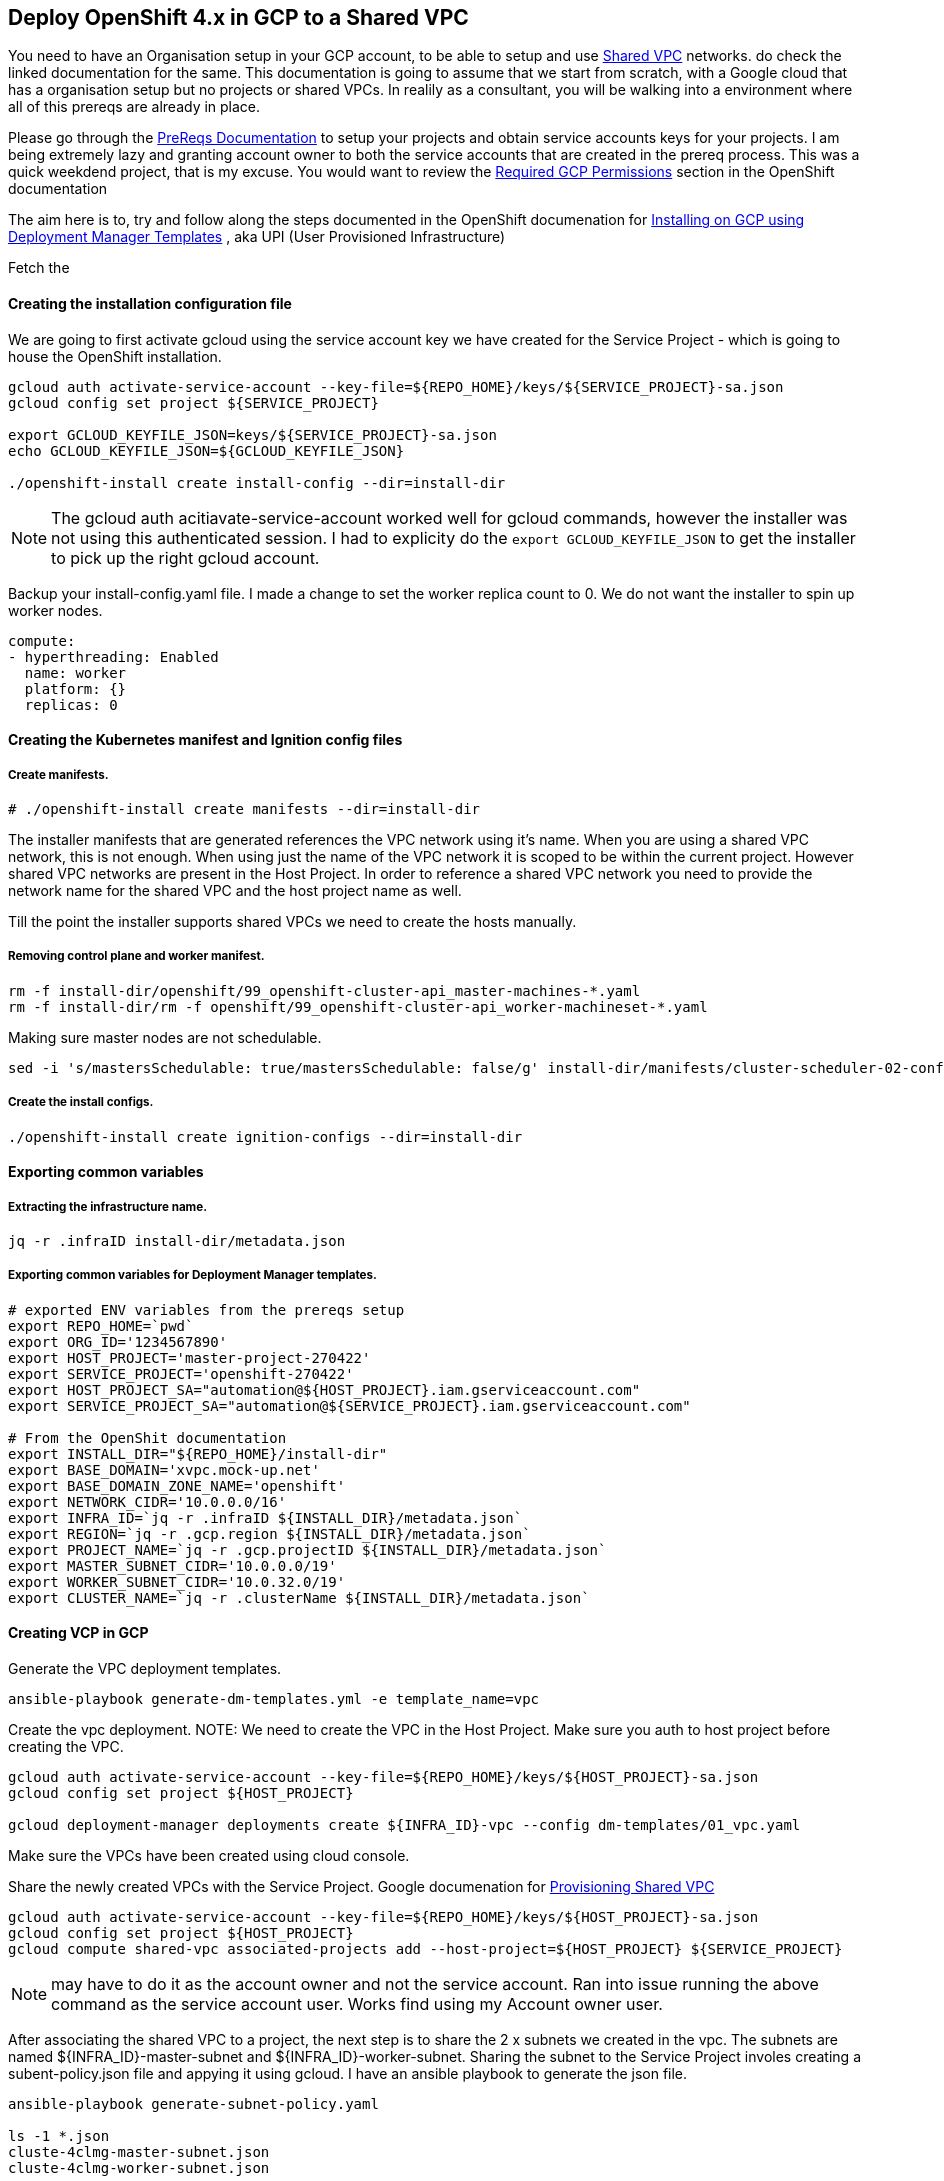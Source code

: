 == Deploy OpenShift 4.x in GCP to a Shared VPC

You need to have an Organisation setup in your GCP account, to be able to setup
and use link:https://cloud.google.com/vpc/docs/shared-vpc[Shared VPC] networks.
do check the linked documentation for the same. This documentation is going to
assume that we start from scratch, with a Google cloud that has a organisation
setup but no projects or shared VPCs. In realily as a consultant, you will be
walking into a environment where all of this prereqs are already in place.

Please go through the link:prereqs/README.adoc[PreReqs Documentation] to setup
your projects and obtain service accounts keys for your projects. I am being
extremely lazy and granting account owner to both the service accounts that are
created in the prereq process. This was a quick weekdend project, that is my
excuse. You would want to review the
link:https://docs.openshift.com/container-platform/4.3/installing/installing_gcp/installing-gcp-user-infra.html#installation-gcp-permissions_installing-gcp-user-infra[Required GCP Permissions]
section in the OpenShift documentation

The aim here is to, try and follow along the steps documented in the OpenShift
documenation for
link:https://docs.openshift.com/container-platform/4.3/installing/installing_gcp/installing-gcp-user-infra.html[Installing on GCP using Deployment Manager Templates]
, aka UPI (User Provisioned Infrastructure)

Fetch the

==== Creating the installation configuration file

We are going to first activate gcloud using the service account key we have
created for the Service Project - which is going to house the OpenShift
installation.
----
gcloud auth activate-service-account --key-file=${REPO_HOME}/keys/${SERVICE_PROJECT}-sa.json
gcloud config set project ${SERVICE_PROJECT}

export GCLOUD_KEYFILE_JSON=keys/${SERVICE_PROJECT}-sa.json
echo GCLOUD_KEYFILE_JSON=${GCLOUD_KEYFILE_JSON}

./openshift-install create install-config --dir=install-dir
----

NOTE: The gcloud auth acitiavate-service-account worked well for gcloud
      commands, however the installer was not using this authenticated session.
      I had to explicity do the `export GCLOUD_KEYFILE_JSON` to get the
      installer to pick up the right gcloud account.

Backup your install-config.yaml file. I made a change to set the worker replica
count to 0. We do not want the installer to spin up worker nodes.

----
compute:
- hyperthreading: Enabled
  name: worker
  platform: {}
  replicas: 0
----

==== Creating the Kubernetes manifest and Ignition config files
===== Create manifests.
----
# ./openshift-install create manifests --dir=install-dir
----
The installer manifests that are generated references the VPC network using
it's name. When you are using a shared VPC network, this is not enough. When
using just the name of the VPC network it is scoped to be within the current
project. However shared VPC networks are present in the Host Project. In order
to reference a shared VPC network you need to provide the network name for the
shared VPC and the host project name as well.

Till the point the installer supports shared VPCs we need to create the hosts
manually.

===== Removing control plane and worker manifest.
----
rm -f install-dir/openshift/99_openshift-cluster-api_master-machines-*.yaml
rm -f install-dir/rm -f openshift/99_openshift-cluster-api_worker-machineset-*.yaml
----
Making sure master nodes are not schedulable.
----
sed -i 's/mastersSchedulable: true/mastersSchedulable: false/g' install-dir/manifests/cluster-scheduler-02-config.yml
----

===== Create the install configs.
----
./openshift-install create ignition-configs --dir=install-dir
----

==== Exporting common variables
===== Extracting the infrastructure name.
----
jq -r .infraID install-dir/metadata.json
----

===== Exporting common variables for Deployment Manager templates.
----
# exported ENV variables from the prereqs setup
export REPO_HOME=`pwd`
export ORG_ID='1234567890'
export HOST_PROJECT='master-project-270422'
export SERVICE_PROJECT='openshift-270422'
export HOST_PROJECT_SA="automation@${HOST_PROJECT}.iam.gserviceaccount.com"
export SERVICE_PROJECT_SA="automation@${SERVICE_PROJECT}.iam.gserviceaccount.com"

# From the OpenShit documentation
export INSTALL_DIR="${REPO_HOME}/install-dir"
export BASE_DOMAIN='xvpc.mock-up.net'
export BASE_DOMAIN_ZONE_NAME='openshift'
export NETWORK_CIDR='10.0.0.0/16'
export INFRA_ID=`jq -r .infraID ${INSTALL_DIR}/metadata.json`
export REGION=`jq -r .gcp.region ${INSTALL_DIR}/metadata.json`
export PROJECT_NAME=`jq -r .gcp.projectID ${INSTALL_DIR}/metadata.json`
export MASTER_SUBNET_CIDR='10.0.0.0/19'
export WORKER_SUBNET_CIDR='10.0.32.0/19'
export CLUSTER_NAME=`jq -r .clusterName ${INSTALL_DIR}/metadata.json`
----

==== Creating VCP in GCP
Generate the VPC deployment templates.
----
ansible-playbook generate-dm-templates.yml -e template_name=vpc
----
Create the vpc deployment.
NOTE: We need to create the VPC in the Host Project.
Make sure you auth to host project before creating the VPC.
----
gcloud auth activate-service-account --key-file=${REPO_HOME}/keys/${HOST_PROJECT}-sa.json
gcloud config set project ${HOST_PROJECT}

gcloud deployment-manager deployments create ${INFRA_ID}-vpc --config dm-templates/01_vpc.yaml
----
Make sure the VPCs have been created using cloud console.

Share the newly created VPCs with the Service Project.
Google documenation for
link:https://cloud.google.com/vpc/docs/provisioning-shared-vpc[Provisioning Shared VPC]
----
gcloud auth activate-service-account --key-file=${REPO_HOME}/keys/${HOST_PROJECT}-sa.json
gcloud config set project ${HOST_PROJECT}
gcloud compute shared-vpc associated-projects add --host-project=${HOST_PROJECT} ${SERVICE_PROJECT}
----
NOTE: may have to do it as the account owner and not the service account.
      Ran into issue running the above command as the service account user.
      Works find using my Account owner user.


After associating the shared VPC to a project, the next step is to share the
2 x subnets we created in the vpc. The subnets are named
${INFRA_ID}-master-subnet and ${INFRA_ID}-worker-subnet. Sharing the
subnet to the Service Project involes creating a subent-policy.json file and
appying it using gcloud. I have an ansible playbook to generate the json file.
----
ansible-playbook generate-subnet-policy.yaml

ls -1 *.json
cluste-4clmg-master-subnet.json
cluste-4clmg-worker-subnet.json
----
Once you have the json file we apply the subnet policies to the shared VPC
subnet using the below commands.
----
gcloud auth activate-service-account --key-file=${REPO_HOME}/keys/${HOST_PROJECT}-sa.json
gcloud config set project ${HOST_PROJECT}

gcloud compute networks subnets set-iam-policy ${INFRA_ID}-master-subnet ${INFRA_ID}-master-subnet.json --region ${REGION} --project ${HOST_PROJECT}
gcloud compute networks subnets set-iam-policy ${INFRA_ID}-worker-subnet ${INFRA_ID}-worker-subnet.json --region ${REGION} --project ${HOST_PROJECT}
----
The output of the above command will look something like this.
----
Updated IAM policy for subnetwork [cluste-4clmg-worker-subnet].
bindings:
- members:
  - serviceAccount:automation@openshift-270422.iam.gserviceaccount.com
  role: roles/compute.networkAdmin
- members:
  - serviceAccount:automation@openshift-270422.iam.gserviceaccount.com
  role: roles/compute.networkUser
- members:
  - serviceAccount:automation@openshift-270422.iam.gserviceaccount.com
  role: roles/compute.securityAdmin
etag: BwWgYcWXKFc=
version: 1
----
We can debate if all of the above prvilleges are necessary or not. GCP has a
new feature for
link:https://cloud.google.com/iam/docs/managing-conditional-policies[Conditional Policies]
which could be used to further restrict the privileges that are granted. That
is not in scope for this POC.
link:https://cloud.google.com/iam/docs/conditions-overview[Overview of Cloud IAM Conditions]

Verify if the Service Project created for OpenShift can view the shared VPC
subnets.
----
gcloud auth activate-service-account --key-file=${REPO_HOME}/keys/${SERVICE_PROJECT}-sa.json
gcloud config set project ${SERVICE_PROJECT}

# Gather the usable subnet in the service project
gcloud compute networks subnets list-usable --project ${HOST_PROJECT}
             PROJECT                REGION    NETWORK               SUBNET                      RANGE         SECONDARY_RANGES
master-project-270422  us-east4  cluste-4clmg-network  cluste-4clmg-worker-subnet  10.0.32.0/19
master-project-270422  us-east4  cluste-4clmg-network  cluste-4clmg-master-subnet  10.0.0.0/19
----

==== Creating networking and load balancing components in GCP
We gather the full URL for the VPC network.
----
gcloud auth activate-service-account --key-file=${REPO_HOME}/keys/${HOST_PROJECT}-sa.json
gcloud config set project ${HOST_PROJECT}

# Get cluster netork
export CLUSTER_NETWORK=`gcloud compute networks describe ${INFRA_ID}-network --format json | jq -r .selfLink`
echo CLUSTER_NETWORK=${CLUSTER_NETWORK}
----
NOTE: This step is slightly different to the OpenShift documentation. We need
      login to the Host Porject to list the VPC network. The Service Project is
      not able to list networks for the Host projects unless permission
      *compute.subnetworks.list* is provided for the Host Project.

*Problem 1*: Service Project is not able to fetch the VPC network.


Generate the infra deployment templates.
----
ansible-playbook generate-dm-templates.yml -e template_name=infra
----

Create deployment for infra components.
----
gcloud auth activate-service-account --key-file=${REPO_HOME}/keys/${SERVICE_PROJECT}-sa.json
gcloud config set project ${SERVICE_PROJECT}

gcloud deployment-manager deployments create ${INFRA_ID}-infra --config dm-templates/02_infra.yaml
----

*Problem 2*: Deployment fails because it is not able to create the private
zone. The private zone within the Service Project is not able to see the shared
VPC in the Host Porject to set the visibility. The only way this will work is
if the private zone is created in the Host Project wth visibility to the VPC
network, and the Service Account for the Service Projects is granted
permissions to update it.

*Workaround*: Update the deployment to NOT create the private zone in the
              Service Project. Create a new deployment to create the private
              zone in the Host Porject. Gotcha : need to make sure all the
              zone update are for the private zone are made as the Host Project
              user.

----
gcloud auth activate-service-account --key-file=${REPO_HOME}/keys/${SERVICE_PROJECT}-sa.json
gcloud config set project ${SERVICE_PROJECT}

# Delete previously created deployment
gcloud deployment-manager deployments delete ${INFRA_ID}-infra

# push out the new deployment which doesn't creat the private zone
gcloud deployment-manager deployments create ${INFRA_ID}-infra --config dm-templates/02_infra_patched.yaml
----
Now we need to create the DNS zone in the Host project.
----
gcloud auth activate-service-account --key-file=${REPO_HOME}/keys/${HOST_PROJECT}-sa.json
gcloud config set project ${HOST_PROJECT}

gcloud deployment-manager deployments create ${INFRA_ID}-infra --config dm-templates/02_infra_host_project.yaml
----

===== Adding DNS entries to both zones
First let us gather the IP for the VIP we just ceated.
----
gcloud auth activate-service-account --key-file=${REPO_HOME}/keys/${SERVICE_PROJECT}-sa.json
gcloud config set project ${SERVICE_PROJECT}

export CLUSTER_IP=`gcloud compute addresses describe ${INFRA_ID}-cluster-public-ip --region=${REGION} --format json | jq -r .address`
echo CLUSTER_IP=${CLUSTER_IP=}
----
Add external DNS entries.
----
gcloud auth activate-service-account --key-file=${REPO_HOME}/keys/${SERVICE_PROJECT}-sa.json
gcloud config set project ${SERVICE_PROJECT}

if [ -f transaction.yaml ]; then rm transaction.yaml; fi
gcloud dns record-sets transaction start --zone ${BASE_DOMAIN_ZONE_NAME}
gcloud dns record-sets transaction add ${CLUSTER_IP} --name api.${CLUSTER_NAME}.${BASE_DOMAIN}. --ttl 60 --type A --zone ${BASE_DOMAIN_ZONE_NAME}
gcloud dns record-sets transaction execute --zone ${BASE_DOMAIN_ZONE_NAME}
----

Add internal DNS entires.
NOTE: We need to create the internal DNS entires in the zone that is hosted in
      the Host Project.
----
gcloud auth activate-service-account --key-file=${REPO_HOME}/keys/${HOST_PROJECT}-sa.json
gcloud config set project ${HOST_PROJECT}

if [ -f transaction.yaml ]; then rm transaction.yaml; fi
gcloud dns record-sets transaction start --zone ${INFRA_ID}-private-zone
gcloud dns record-sets transaction add ${CLUSTER_IP} --name api.${CLUSTER_NAME}.${BASE_DOMAIN}. --ttl 60 --type A --zone ${INFRA_ID}-private-zone
gcloud dns record-sets transaction add ${CLUSTER_IP} --name api-int.${CLUSTER_NAME}.${BASE_DOMAIN}. --ttl 60 --type A --zone ${INFRA_ID}-private-zone
gcloud dns record-sets transaction execute --zone ${INFRA_ID}-private-zone
----

==== Creating firewall rules and IAM roles in GCP
Gather the NAT IPs for both the subnets and export them.
NOTE: We need to run this against the Host Project where the VPC is created.
----
gcloud auth activate-service-account --key-file=${REPO_HOME}/keys/${HOST_PROJECT}-sa.json
gcloud config set project ${HOST_PROJECT}

export MASTER_NAT_IP=`gcloud compute addresses describe ${INFRA_ID}-master-nat-ip --region ${REGION} --format json | jq -r .address`
export WORKER_NAT_IP=`gcloud compute addresses describe ${INFRA_ID}-worker-nat-ip --region ${REGION} --format json | jq -r .address`

echo MASTER_NAT_IP=${MASTER_NAT_IP}
echo WORKER_NAT_IP=${WORKER_NAT_IP}
----

Generate the sercurity deployment templates.
----
ansible-playbook generate-dm-templates.yml -e template_name=security
----

Create the deployment for security
NOTE: This needs to be created in the Host Porject where the VPC is defined.
----
gcloud auth activate-service-account --key-file=${REPO_HOME}/keys/${HOST_PROJECT}-sa.json
gcloud config set project ${HOST_PROJECT}

gcloud deployment-manager deployments create ${INFRA_ID}-security --config dm-templates/03_security.yaml
----

===== Create policy role bindings.
I think this needs to go onto the Service project based on the roles being
defined.
----
gcloud auth activate-service-account --key-file=${REPO_HOME}/keys/${SERVICE_PROJECT}-sa.json
gcloud config set project ${SERVICE_PROJECT}

# Creating service account - I had to add this extra
gcloud iam service-accounts create ${INFRA_ID}-m --display-name ${INFRA_ID}-m
gcloud iam service-accounts create ${INFRA_ID}-w --display-name ${INFRA_ID}-w

export MASTER_SA=${INFRA_ID}-m@${PROJECT_NAME}.iam.gserviceaccount.com
gcloud projects add-iam-policy-binding ${PROJECT_NAME} --member "serviceAccount:${MASTER_SA}" --role "roles/compute.instanceAdmin"
gcloud projects add-iam-policy-binding ${PROJECT_NAME} --member "serviceAccount:${MASTER_SA}" --role "roles/compute.networkAdmin"
gcloud projects add-iam-policy-binding ${PROJECT_NAME} --member "serviceAccount:${MASTER_SA}" --role "roles/compute.securityAdmin"
gcloud projects add-iam-policy-binding ${PROJECT_NAME} --member "serviceAccount:${MASTER_SA}" --role "roles/iam.serviceAccountUser"
gcloud projects add-iam-policy-binding ${PROJECT_NAME} --member "serviceAccount:${MASTER_SA}" --role "roles/storage.admin"

export WORKER_SA=${INFRA_ID}-w@${PROJECT_NAME}.iam.gserviceaccount.com
gcloud projects add-iam-policy-binding ${PROJECT_NAME} --member "serviceAccount:${WORKER_SA}" --role "roles/compute.viewer"
gcloud projects add-iam-policy-binding ${PROJECT_NAME} --member "serviceAccount:${WORKER_SA}" --role "roles/storage.admin"
----

NOTE: the service accounts didn't exist is had to creat them before applying
      the roles.
Create service account key and store it locally for use later.
----
gcloud auth activate-service-account --key-file=${REPO_HOME}/keys/${SERVICE_PROJECT}-sa.json
gcloud config set project ${SERVICE_PROJECT}

gcloud iam service-accounts keys create keys/service-account-key.json --iam-account=${MASTER_SA}
----

==== Creating the RHCOS cluster image for the GCP infrastructure
*Problem 3*: The documenation is not at all clear that you need to fetch the
gcloud storage url.
----
gcloud auth activate-service-account --key-file=${REPO_HOME}/keys/${SERVICE_PROJECT}-sa.json
gcloud config set project ${SERVICE_PROJECT}

export IMAGE_SOURCE=`curl https://raw.githubusercontent.com/openshift/installer/release-4.3/data/data/rhcos.json | jq -r .gcp.url`
echo IMAGE_SOURCE=${IMAGE_SOURCE}

gcloud compute images create "${INFRA_ID}-rhcos-image" --source-uri="${IMAGE_SOURCE}"
----

==== Creating the bootstrap machine in GCP
===== Export the following variable to generate the deployment template.
----
gcloud auth activate-service-account --key-file=${REPO_HOME}/keys/${SERVICE_PROJECT}-sa.json
gcloud config set project ${SERVICE_PROJECT}

export CONTROL_SUBNET=`gcloud compute networks subnets describe ${INFRA_ID}-master-subnet --region=${REGION} --project ${HOST_PROJECT} --format json | jq -r .selfLink`
export CLUSTER_IMAGE=`gcloud compute images describe ${INFRA_ID}-rhcos-image --format json | jq -r .selfLink`
export ZONE_0=`gcloud compute regions describe ${REGION} --format=json | jq -r .zones[0] | cut -d "/" -f9`
export ZONE_1=`gcloud compute regions describe ${REGION} --format=json | jq -r .zones[1] | cut -d "/" -f9`
export ZONE_2=`gcloud compute regions describe ${REGION} --format=json | jq -r .zones[2] | cut -d "/" -f9`

echo CONTROL_SUBNET=${CONTROL_SUBNET}
echo CLUSTER_IMAGE=${CLUSTER_IMAGE}
echo ZONE_0=${ZONE_0}
echo ZONE_1=${ZONE_1}
echo ZONE_2=${ZONE_2}
----
NOTE: I had to add the --project ${HOST_PROJECT} for the subnets describe
      command. as those subnets are in the shared VPC project.

===== Create a bucket and upload the bootstrap.ign file.
----
gcloud auth activate-service-account --key-file=${REPO_HOME}/keys/${SERVICE_PROJECT}-sa.json
gcloud config set project ${SERVICE_PROJECT}

gsutil mb gs://${INFRA_ID}-bootstrap-ignition
gsutil cp ${INSTALL_DIR}/bootstrap.ign gs://${INFRA_ID}-bootstrap-ignition/
----

===== Create a signed URL for the bootstrap instance.
----
gcloud auth activate-service-account --key-file=${REPO_HOME}/keys/${SERVICE_PROJECT}-sa.json
gcloud config set project ${SERVICE_PROJECT}

export BOOTSTRAP_IGN=`gsutil signurl -d 1h keys/service-account-key.json gs://${INFRA_ID}-bootstrap-ignition/bootstrap.ign | grep "^gs:" | awk '{print $5}'`
echo BOOTSTRAP_IGN=${BOOTSTRAP_IGN}
----

===== Generate the deployment templates.
----
ansible-playbook generate-dm-templates.yml -e template_name=bootstrap
----

===== Create the bootstrap deployment.
----
gcloud auth activate-service-account --key-file=${REPO_HOME}/keys/${SERVICE_PROJECT}-sa.json
gcloud config set project ${SERVICE_PROJECT}

gcloud deployment-manager deployments create ${INFRA_ID}-bootstrap --config dm-templates/04_bootstrap.yaml
----

*Problem 4*: This fails because the deploymnet template is attempting to update
the private zone which existins int Host Project whic owns the shared VPC.

*Workaround*: Will need to break up the deployment into 2 parts 1 for the
Service Project and one for the Host Project

First let us delete the failed deployment.
----
gcloud auth activate-service-account --key-file=${REPO_HOME}/keys/${SERVICE_PROJECT}-sa.json
gcloud config set project ${SERVICE_PROJECT}

gcloud deployment-manager deployments delete ${INFRA_ID}-bootstrap
----

Deploy the patched deployment template.

----
gcloud auth activate-service-account --key-file=${REPO_HOME}/keys/${SERVICE_PROJECT}-sa.json
gcloud config set project ${SERVICE_PROJECT}

gcloud deployment-manager deployments create ${INFRA_ID}-bootstrap --config dm-templates/04_bootstrap_patched.yaml
----

Got this error with persmission issues when running the boostrap template.
The erorr is documented below.
----
{
  "ResourceType": "compute.v1.instance",
  "ResourceErrorCode": "403",
  "ResourceErrorMessage": {
    "code": 403,
    "errors": [
      {
        "domain": "global",
        "message": "Required 'compute.subnetworks.use' permission for 'projects/master-project-270422/regions/us-east4/subnetworks/cluste-4clmg-master-subnet'
",
        "reason": "forbidden"
      },
      {
        "domain": "global",
        "message": "Required 'compute.subnetworks.useExternalIp' permission for 'projects/master-project-270422/regions/us-east4/subnetworks/cluste-4clmg-mast
er-subnet'",
        "reason": "forbidden"
      }
    ],
    "message": "Required 'compute.subnetworks.use' permission for 'projects/master-project-270422/regions/us-east4/subnetworks/cluste-4clmg-master-subnet'",
    "statusMessage": "Forbidden",
    "requestPath": "https://compute.googleapis.com/compute/v1/projects/openshift-270422/zones/us-east4-a/instances",
    "httpMethod": "POST",
    "suggestion": "Consider granting permissions to 697497380588@cloudservices.gserviceaccount.com"
  }
}
----

Looks like the service account used when VMs are created is the default service
accunt. Running `gcloud iam service-accounts list` will give you the email id.

Adding below user  manually for now. Will need to add it to the
subnet-policy.json
697497380588-compute@developer.gserviceaccount.com

Tried giving the abvoe user Compute Network User and Compte Network Admin
permissions on the Shared VPC subnets. NO GO. Still threw error. That is when
I notited the below.

Interestingly the error talks about service account user.
697497380588@cloudservices.gserviceaccount.com

beyond me. ¯\_(ツ)_/¯ . How to extract this user, progamatically ?
Need to reserch.

Now let us deploy the missing bits to the Host Project.
----
gcloud auth activate-service-account --key-file=${REPO_HOME}/keys/${HOST_PROJECT}-sa.json
gcloud config set project ${HOST_PROJECT}

gcloud deployment-manager deployments create ${INFRA_ID}-bootstrap --config dm-templates/04_bootstrap_host_project.yaml
----

===== Update LB target pools.
----
gcloud auth activate-service-account --key-file=${REPO_HOME}/keys/${SERVICE_PROJECT}-sa.json
gcloud config set project ${SERVICE_PROJECT}

gcloud compute target-pools add-instances ${INFRA_ID}-api-target-pool --instances-zone="${ZONE_0}" --instances=${INFRA_ID}-bootstrap
gcloud compute target-pools add-instances ${INFRA_ID}-ign-target-pool --instances-zone="${ZONE_0}" --instances=${INFRA_ID}-bootstrap
----

==== Creating the control plane machines in GCP

----
gcloud auth activate-service-account --key-file=${REPO_HOME}/keys/${SERVICE_PROJECT}-sa.json
gcloud config set project ${SERVICE_PROJECT}

export MASTER_SERVICE_ACCOUNT_EMAIL=`gcloud iam service-accounts list | grep "^${INFRA_ID}-m" | awk '{print $2}'`
echo MASTER_SERVICE_ACCOUNT_EMAIL=${MASTER_SERVICE_ACCOUNT_EMAIL}

export MASTER_IGNITION=`cat ${INSTALL_DIR}/master.ign`
----

*Problem-5*: The documentaion things i have a service account named
${INFRA_ID}-master-node . But i do not. Furhter up the account is referenced as
${INFRA_ID}-m instead . It could be GCP trimming the long account names

*Workaround*: I am just going to use the account - ${INFRA_ID}-m

Now to generate the deployment templates for control_plane.
----
ansible-playbook generate-dm-templates.yml -e template_name=control_plane
----
Create the deployment for control plane nodes.
----
gcloud auth activate-service-account --key-file=${REPO_HOME}/keys/${SERVICE_PROJECT}-sa.json
gcloud config set project ${SERVICE_PROJECT}

gcloud deployment-manager deployments create ${INFRA_ID}-control-plane --config dm-templates/05_control_plane.yaml
----

Create DNS entires for for the master nodes.
----
gcloud auth activate-service-account --key-file=${REPO_HOME}/keys/${SERVICE_PROJECT}-sa.json
gcloud config set project ${SERVICE_PROJECT}

export MASTER0_IP=`gcloud compute instances describe ${INFRA_ID}-m-0 --zone ${ZONE_0} --format json | jq -r .networkInterfaces[0].networkIP`
export MASTER1_IP=`gcloud compute instances describe ${INFRA_ID}-m-1 --zone ${ZONE_1} --format json | jq -r .networkInterfaces[0].networkIP`
export MASTER2_IP=`gcloud compute instances describe ${INFRA_ID}-m-2 --zone ${ZONE_2} --format json | jq -r .networkInterfaces[0].networkIP`

echo MASTER0_IP=${MASTER0_IP}
echo MASTER1_IP=${MASTER1_IP}
echo MASTER2_IP=${MASTER2_IP}

# The private zone is in the Host Project. so we need to switch over.
gcloud auth activate-service-account --key-file=${REPO_HOME}/keys/${HOST_PROJECT}-sa.json
gcloud config set project ${HOST_PROJECT}

if [ -f transaction.yaml ]; then rm transaction.yaml; fi
gcloud dns record-sets transaction start --zone ${INFRA_ID}-private-zone
gcloud dns record-sets transaction add ${MASTER0_IP} --name etcd-0.${CLUSTER_NAME}.${BASE_DOMAIN}. --ttl 60 --type A --zone ${INFRA_ID}-private-zone
gcloud dns record-sets transaction add ${MASTER1_IP} --name etcd-1.${CLUSTER_NAME}.${BASE_DOMAIN}. --ttl 60 --type A --zone ${INFRA_ID}-private-zone
gcloud dns record-sets transaction add ${MASTER2_IP} --name etcd-2.${CLUSTER_NAME}.${BASE_DOMAIN}. --ttl 60 --type A --zone ${INFRA_ID}-private-zone
gcloud dns record-sets transaction add "0 10 2380 etcd-0.${CLUSTER_NAME}.${BASE_DOMAIN}." "0 10 2380 etcd-1.${CLUSTER_NAME}.${BASE_DOMAIN}." "0 10 2380 etcd-2.${CLUSTER_NAME}.${BASE_DOMAIN}." --name _etcd-server-ssl._tcp.${CLUSTER_NAME}.${BASE_DOMAIN}. --ttl 60 --type SRV --zone ${INFRA_ID}-private-zone
gcloud dns record-sets transaction execute --zone ${INFRA_ID}-private-zone
----

Adding the master nodes to the appropriate target pools.
----
gcloud auth activate-service-account --key-file=${REPO_HOME}/keys/${SERVICE_PROJECT}-sa.json
gcloud config set project ${SERVICE_PROJECT}

gcloud compute target-pools add-instances ${INFRA_ID}-api-target-pool --instances-zone="${ZONE_0}" --instances=${INFRA_ID}-m-0
gcloud compute target-pools add-instances ${INFRA_ID}-api-target-pool --instances-zone="${ZONE_1}" --instances=${INFRA_ID}-m-1
gcloud compute target-pools add-instances ${INFRA_ID}-api-target-pool --instances-zone="${ZONE_2}" --instances=${INFRA_ID}-m-2
gcloud compute target-pools add-instances ${INFRA_ID}-ign-target-pool --instances-zone="${ZONE_0}" --instances=${INFRA_ID}-m-0
gcloud compute target-pools add-instances ${INFRA_ID}-ign-target-pool --instances-zone="${ZONE_1}" --instances=${INFRA_ID}-m-1
gcloud compute target-pools add-instances ${INFRA_ID}-ign-target-pool --instances-zone="${ZONE_2}" --instances=${INFRA_ID}-m-2
----

==== Creating additional worker machines in GCP

----
# Need to switch to Host Project to describe the subnet
gcloud auth activate-service-account --key-file=${REPO_HOME}/keys/${HOST_PROJECT}-sa.json
gcloud config set project ${HOST_PROJECT}

export COMPUTE_SUBNET=`gcloud compute networks subnets describe ${INFRA_ID}-worker-subnet --region=${REGION} --format json | jq -r .selfLink`


# Need to switch back to Service Project for the service account.
gcloud auth activate-service-account --key-file=${REPO_HOME}/keys/${SERVICE_PROJECT}-sa.json
gcloud config set project ${SERVICE_PROJECT}

export WORKER_SERVICE_ACCOUNT_EMAIL=`gcloud iam service-accounts list | grep "^${INFRA_ID}-w " | awk '{print $2}'`
export WORKER_IGNITION=`cat ${INSTALL_DIR}/worker.ign`

echo COMPUTE_SUBNET=${COMPUTE_SUBNET}
echo WORKER_SERVICE_ACCOUNT_EMAIL=${WORKER_SERVICE_ACCOUNT_EMAIL}
echo WORKER_IGNITION=${WORKER_IGNITION}
----

*Problem-6*: The documentation thinks I have a service account named
${INFRA_ID}-worker-node . But I do not. Furhter up the account is referenced as
${INFRA_ID}-w instead . It could be GCP trimming the long account names. Who
knows. Either way the documentation is wrong.

Generate the worker dm templates.
----
ansible-playbook generate-dm-templates.yml -e template_name=worker
----

Create the worker deployment.
----
gcloud auth activate-service-account --key-file=${REPO_HOME}/keys/${SERVICE_PROJECT}-sa.json
gcloud config set project ${SERVICE_PROJECT}

gcloud deployment-manager deployments create ${INFRA_ID}-worker --config dm-templates/06_worker.yaml
----

*Probelm-7*: The installer tires to spin up 2 x ingress routers. Since the
master nodes are not schedulable, we should be spinning up a bare binumum of
2 worker nodes i would have thought. Sure i can scare the worker node down no
issue.
*Workaround*: Can add additional worker nodes using the dm templates

====  Adding the ingress DNS records

*Problem-7*: Blocked for now.

The cluster doesn't install completely. as it is not able to provisions an
external IP for the ingress controller.

Current state of the cluster.
Just in case the below output is pretty to read.

https://gist.github.com/sushilsuresh/674032900a0c1bf37c70f8fdfdfc2f6a

----
sushil@bastion:~$ oc get clusterversion
NAME      VERSION   AVAILABLE   PROGRESSING   SINCE   STATUS
version             False       True          5h1m    Working towards 4.3.1: 99% complete
sushil@bastion:~$
sushil@bastion:~$
sushil@bastion:~$ oc get co
NAME                                       VERSION   AVAILABLE   PROGRESSING   DEGRADED   SINCE
authentication                                       Unknown     Unknown       True       4h48m
cloud-credential                           4.3.1     True        False         False      5h1m
cluster-autoscaler                         4.3.1     True        False         False      4h46m
console                                    4.3.1     False       True          False      3h49m
dns                                        4.3.1     True        False         False      4h55m
image-registry                             4.3.1     True        False         False      3h48m
ingress                                    unknown   False       True          True       4h47m
insights                                   4.3.1     True        False         False      4h56m
kube-apiserver                             4.3.1     True        False         False      4h54m
kube-controller-manager                    4.3.1     True        False         False      4h50m
kube-scheduler                             4.3.1     True        False         False      4h54m
machine-api                                4.3.1     True        False         False      4h55m
machine-config                             4.3.1     True        False         False      4h56m
marketplace                                4.3.1     True        False         False      4h47m
monitoring                                           False       True          True       4h42m
network                                    4.3.1     True        False         False      4h57m
node-tuning                                4.3.1     True        False         False      4h48m
openshift-apiserver                        4.3.1     True        False         False      4h49m
openshift-controller-manager               4.3.1     True        False         False      4h55m
openshift-samples                          4.3.1     True        False         False      4h46m
operator-lifecycle-manager                 4.3.1     True        False         False      4h55m
operator-lifecycle-manager-catalog         4.3.1     True        False         False      4h55m
operator-lifecycle-manager-packageserver   4.3.1     True        False         False      4h53m
service-ca                                 4.3.1     True        False         False      4h56m
service-catalog-apiserver                  4.3.1     True        False         False      4h49m
service-catalog-controller-manager         4.3.1     True        False         False      4h48m
storage                                    4.3.1     True        False         False      4h47m
sushil@bastion:~$
sushil@bastion:~$
sushil@bastion:~$
sushil@bastion:~$ oc project openshift-ingress
Now using project "openshift-ingress" on server "https://api.cluster-02.xvpc.mock-up.net:6443".
sushil@bastion:~$
sushil@bastion:~$
sushil@bastion:~$ oc get service router-default
NAME             TYPE           CLUSTER-IP      EXTERNAL-IP   PORT(S)                      AGE
router-default   LoadBalancer   172.30.34.152   <pending>     80:32383/TCP,443:30310/TCP   4h50m
sushil@bastion:~$
sushil@bastion:~$
sushil@bastion:~$
sushil@bastion:~$ oc get events
LAST SEEN   TYPE      REASON                   OBJECT                                MESSAGE
<unknown>   Warning   FailedScheduling         pod/router-default-84b7fb5456-4x92z   0/4 nodes are available: 1 node(s) didn't match pod affinity/anti-affinity, 1 node(s) didn't satisfy existing pods anti-affinity rules, 3 node(s) didn't match node selector.
2m44s       Normal    EnsuringLoadBalancer     service/router-default                Ensuring load balancer
23m         Warning   SyncLoadBalancerFailed   service/router-default                Error syncing load balancer: failed to ensure load balancer: googleapi: Error 404: The resource 'projects/openshift-270422/global/networks/cluste-2f6gd-network' was not found, notFound
sushil@bastion:~$
----


